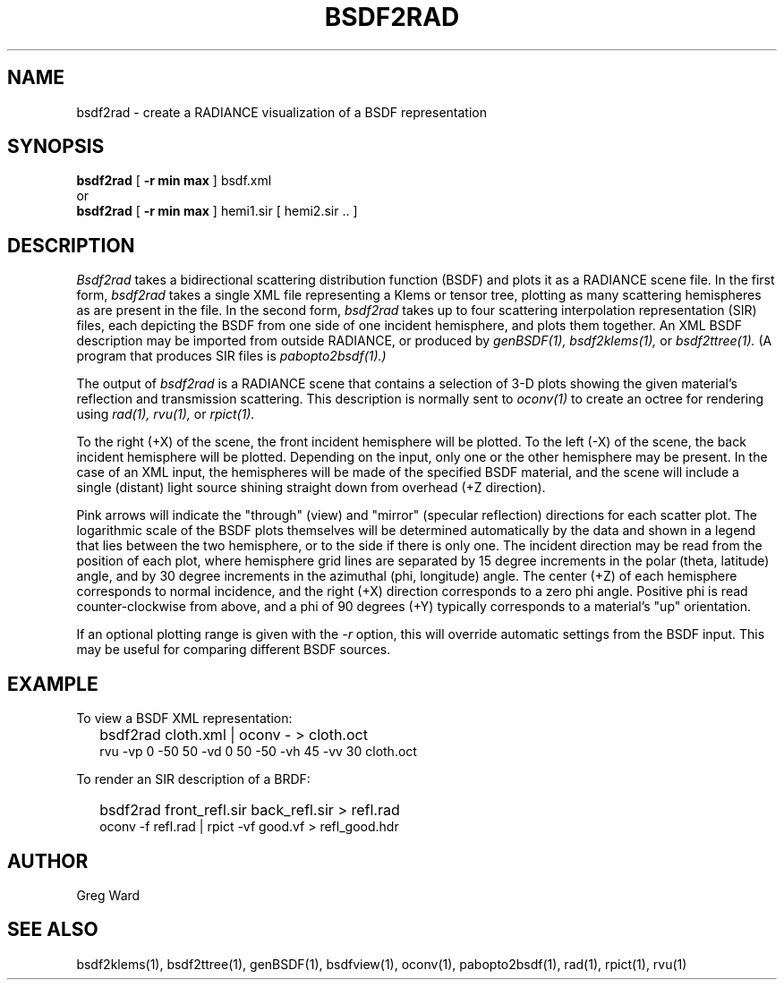 .\" RCSid "$Id: bsdf2rad.1,v 1.3 2020/01/22 21:50:56 greg Exp $"
.TH BSDF2RAD 1 8/11/2017 RADIANCE
.SH NAME
bsdf2rad - create a RADIANCE visualization of a BSDF representation
.SH SYNOPSIS
.B bsdf2rad
[
.B "\-r min max"
]
bsdf.xml
.br
or
.br
.B bsdf2rad
[
.B "\-r min max"
]
hemi1.sir
[
hemi2.sir ..
]
.br
.SH DESCRIPTION
.I Bsdf2rad
takes a bidirectional scattering distribution function (BSDF)
and plots it as a RADIANCE scene file.
In the first form,
.I bsdf2rad
takes a single XML file representing a Klems or tensor tree, plotting
as many scattering hemispheres as are present in the file.
In the second form,
.I bsdf2rad
takes up to four scattering interpolation representation (SIR) files,
each depicting the BSDF from one side of one incident hemisphere,
and plots them together.
An XML BSDF description may be imported from outside RADIANCE, or
produced by
.I genBSDF(1),
.I bsdf2klems(1),
or
.I bsdf2ttree(1).
(A program that produces SIR files is
.I pabopto2bsdf(1).)\0
.PP
The output of
.I bsdf2rad
is a RADIANCE scene that contains a selection of 3-D plots showing
the given material's reflection and transmission scattering.
This description is normally sent to
.I oconv(1)
to create an octree for rendering using
.I rad(1),
.I rvu(1),
or
.I rpict(1).
.PP
To the right (+X) of the scene, the front incident hemisphere will be plotted.
To the left (-X) of the scene, the back incident hemisphere will be plotted.
Depending on the input, only one or the other hemisphere may be present.
In the case of an XML input, the hemispheres will be made of the specified
BSDF material, and the scene
will include a single (distant) light source shining straight
down from overhead (+Z direction).
.PP
Pink arrows will indicate the "through" (view) and "mirror"
(specular reflection) directions for each scatter plot.
The logarithmic scale of the BSDF plots themselves will be determined
automatically by the data and shown in a legend that lies between the
two hemisphere, or to the side if there is only one.
The incident direction may be read from the position of
each plot, where hemisphere grid lines are separated by
15 degree increments in the polar (theta, latitude) angle, and by
30 degree increments in the azimuthal (phi, longitude) angle.
The center (+Z) of each hemisphere corresponds to normal incidence,
and the right (+X) direction corresponds to a zero phi angle.
Positive phi is read counter-clockwise from above,
and a phi of 90 degrees (+Y) typically corresponds
to a material's "up" orientation.
.PP
If an optional plotting range is given with the
.I \-r
option, this will override automatic settings from the BSDF input.
This may be useful for comparing different BSDF sources.
.SH EXAMPLE
To view a BSDF XML representation:
.IP "" .2i
bsdf2rad cloth.xml | oconv - > cloth.oct
.br
rvu -vp 0 -50 50 -vd 0 50 -50 -vh 45 -vv 30 cloth.oct
.PP
To render an SIR description of a BRDF:
.IP "" .2i
bsdf2rad front_refl.sir back_refl.sir > refl.rad
.br
oconv -f refl.rad | rpict -vf good.vf > refl_good.hdr
.SH AUTHOR
Greg Ward
.SH "SEE ALSO"
bsdf2klems(1), bsdf2ttree(1), genBSDF(1),
bsdfview(1), oconv(1), pabopto2bsdf(1), rad(1), rpict(1), rvu(1)
